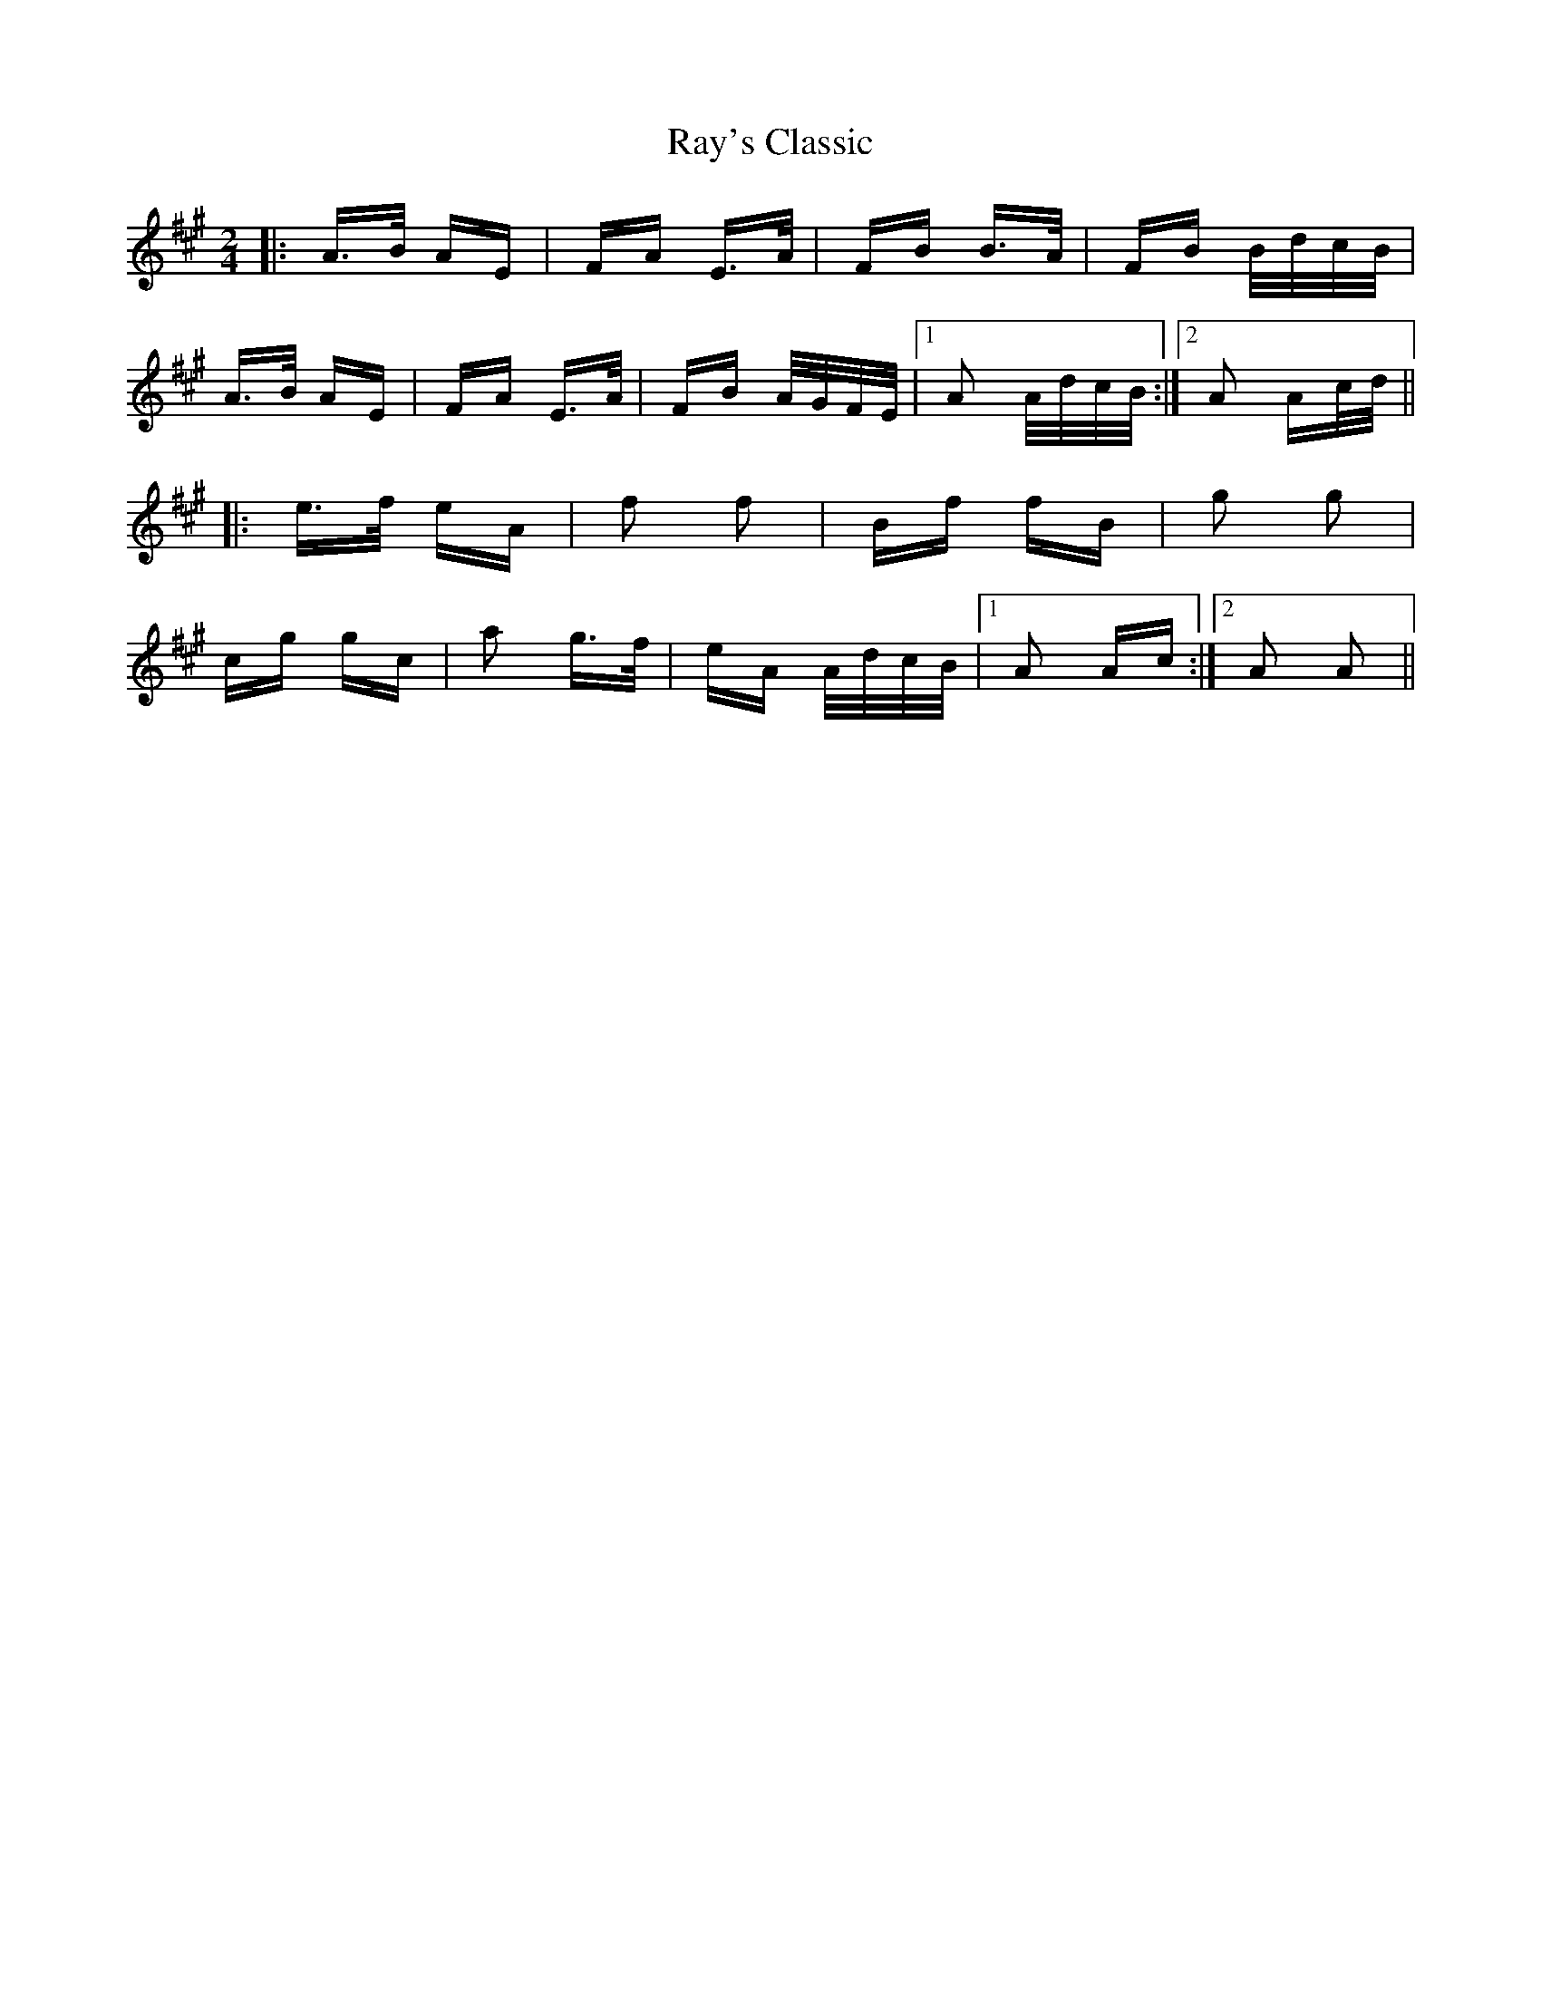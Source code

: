 X: 33804
T: Ray's Classic
R: polka
M: 2/4
K: Amajor
|:A>B AE|FA E>A|FB B>A|FB B/d/c/B/|
A>B AE|FA E>A|FB A/G/F/E/|1 A2 A/d/c/B/:|2 A2 Ac/d/||
|:e>f eA|f2 f2|Bf fB|g2 g2|
cg gc|a2 g>f|eA A/d/c/B/|1 A2 Ac:|2 A2 A2||

